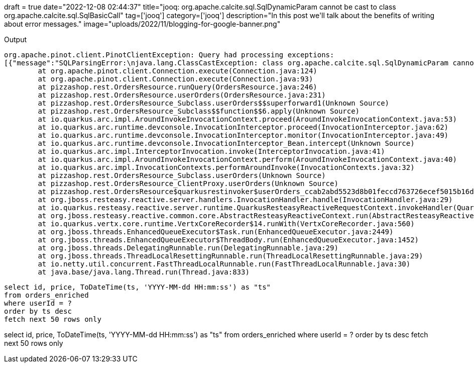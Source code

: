 +++
draft = true
date="2022-12-08 02:44:37"
title="jooq: org.apache.calcite.sql.SqlDynamicParam cannot be cast to class org.apache.calcite.sql.SqlBasicCall"
tag=['jooq']
category=['jooq']
description="In this post we'll talk about the benefits of writing about error messages."
image="uploads/2022/11/blogging-for-google-banner.png"
+++


.Output
[source, text]
----
org.apache.pinot.client.PinotClientException: Query had processing exceptions: 
[{"message":"SQLParsingError:\njava.lang.ClassCastException: class org.apache.calcite.sql.SqlDynamicParam cannot be cast to class org.apache.calcite.sql.SqlBasicCall (org.apache.calcite.sql.SqlDynamicParam and org.apache.calcite.sql.SqlBasicCall are in unnamed module of loader 'app')\n\tat org.apache.pinot.sql.parsers.CalciteSqlParser.toExpression(CalciteSqlParser.java:745)\n\tat org.apache.pinot.sql.parsers.CalciteSqlParser.compileFunctionExpression(CalciteSqlParser.java:803)\n\tat org.apache.pinot.sql.parsers.CalciteSqlParser.toExpression(CalciteSqlParser.java:745)\n\tat org.apache.pinot.sql.parsers.CalciteSqlParser.compileSqlNodeToPinotQuery(CalciteSqlParser.java:423)","errorCode":150}]
	at org.apache.pinot.client.Connection.execute(Connection.java:124)
	at org.apache.pinot.client.Connection.execute(Connection.java:93)
	at pizzashop.rest.OrdersResource.runQuery(OrdersResource.java:246)
	at pizzashop.rest.OrdersResource.userOrders(OrdersResource.java:231)
	at pizzashop.rest.OrdersResource_Subclass.userOrders$$superforward1(Unknown Source)
	at pizzashop.rest.OrdersResource_Subclass$$function$$6.apply(Unknown Source)
	at io.quarkus.arc.impl.AroundInvokeInvocationContext.proceed(AroundInvokeInvocationContext.java:53)
	at io.quarkus.arc.runtime.devconsole.InvocationInterceptor.proceed(InvocationInterceptor.java:62)
	at io.quarkus.arc.runtime.devconsole.InvocationInterceptor.monitor(InvocationInterceptor.java:49)
	at io.quarkus.arc.runtime.devconsole.InvocationInterceptor_Bean.intercept(Unknown Source)
	at io.quarkus.arc.impl.InterceptorInvocation.invoke(InterceptorInvocation.java:41)
	at io.quarkus.arc.impl.AroundInvokeInvocationContext.perform(AroundInvokeInvocationContext.java:40)
	at io.quarkus.arc.impl.InvocationContexts.performAroundInvoke(InvocationContexts.java:32)
	at pizzashop.rest.OrdersResource_Subclass.userOrders(Unknown Source)
	at pizzashop.rest.OrdersResource_ClientProxy.userOrders(Unknown Source)
	at pizzashop.rest.OrdersResource$quarkusrestinvoker$userOrders_ccab2abd5523d8b01feccd763726ecef5015b16d.invoke(Unknown Source)
	at org.jboss.resteasy.reactive.server.handlers.InvocationHandler.handle(InvocationHandler.java:29)
	at io.quarkus.resteasy.reactive.server.runtime.QuarkusResteasyReactiveRequestContext.invokeHandler(QuarkusResteasyReactiveRequestContext.java:115)
	at org.jboss.resteasy.reactive.common.core.AbstractResteasyReactiveContext.run(AbstractResteasyReactiveContext.java:140)
	at io.quarkus.vertx.core.runtime.VertxCoreRecorder$14.runWith(VertxCoreRecorder.java:560)
	at org.jboss.threads.EnhancedQueueExecutor$Task.run(EnhancedQueueExecutor.java:2449)
	at org.jboss.threads.EnhancedQueueExecutor$ThreadBody.run(EnhancedQueueExecutor.java:1452)
	at org.jboss.threads.DelegatingRunnable.run(DelegatingRunnable.java:29)
	at org.jboss.threads.ThreadLocalResettingRunnable.run(ThreadLocalResettingRunnable.java:29)
	at io.netty.util.concurrent.FastThreadLocalRunnable.run(FastThreadLocalRunnable.java:30)
	at java.base/java.lang.Thread.run(Thread.java:833)
----

[source, sql]
----
select id, price, ToDateTime(ts, 'YYYY-MM-dd HH:mm:ss') as "ts" 
from orders_enriched 
where userId = ? 
order by ts desc 
fetch next 50 rows only
----

select id, price, ToDateTime(ts, 'YYYY-MM-dd HH:mm:ss') as "ts" 
from orders_enriched 
where userId = ? 
order by ts desc 
fetch next 50 rows only